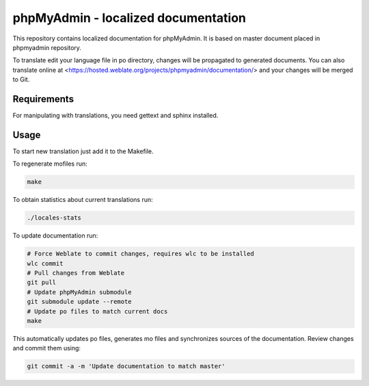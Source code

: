 phpMyAdmin - localized documentation
====================================

This repository contains localized documentation for phpMyAdmin. It
is based on master document placed in phpmyadmin repository.

To translate edit your language file in po directory, changes will be
propagated to generated documents. You can also translate online at
<https://hosted.weblate.org/projects/phpmyadmin/documentation/> and your changes
will be merged to Git.

.. image:: http://hosted.weblate.org/widgets/phpmyadmin-status-badge.png
    :alt: Translation status
    :target: https://hosted.weblate.org/engage/phpmyadmin/?utm_source=widget

Requirements
------------

For manipulating with translations, you need gettext and sphinx installed.

Usage
-----

To start new translation just add it to the Makefile.

To regenerate mofiles run:

.. code-block:: sh
   
    make

To obtain statistics about current translations run:

.. code-block:: sh

    ./locales-stats

To update documentation run:

.. code-block:: sh

    # Force Weblate to commit changes, requires wlc to be installed
    wlc commit
    # Pull changes from Weblate
    git pull
    # Update phpMyAdmin submodule
    git submodule update --remote
    # Update po files to match current docs
    make

This automatically updates po files, generates mo files and synchronizes
sources of the documentation. Review changes and commit them using:

.. code-block::

    git commit -a -m 'Update documentation to match master'
